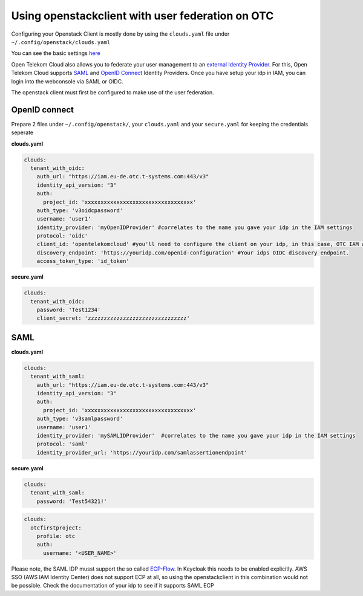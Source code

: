 =================================================
Using openstackclient with user federation on OTC
=================================================

Configuring your Openstack Client is mostly done by using the ``clouds.yaml`` file under ``~/.config/openstack/clouds.yaml``

You can see the basic settings `here <https://docs.otc.t-systems.com/docsportal/configuration.html>`_

Open Telekom Cloud also allows you to federate your user management to an `external Identity Provider <https://docs.otc.t-systems.com/identity-access-management/umn/user_guide/federated_identity_authentication/introduction.html>`_. 
For this, Open Telekom Cloud supports `SAML <https://docs.otc.t-systems.com/identity-access-management/umn/user_guide/federated_identity_authentication/saml-based_federated_identity_authentication/index.html>`_ and `OpenID Connect <https://docs.otc.t-systems.com/identity-access-management/umn/user_guide/federated_identity_authentication/openid_connect_based_federated_identity_authentication/index.html>`_ Identity Providers.
Once you have setup your idp in IAM, you can login into the webconsole via SAML or OIDC. 

The openstack client must first be configured to make use of the user federation.




OpenID connect
==============


Prepare 2 files under ``~/.config/openstack/``, your ``clouds.yaml`` and your ``secure.yaml`` for keeping the credentials seperate

**clouds.yaml**

.. code-block:: yaml

  clouds:
    tenant_with_oidc:
      auth_url: "https://iam.eu-de.otc.t-systems.com:443/v3"
      identity_api_version: "3"
      auth:
        project_id: 'xxxxxxxxxxxxxxxxxxxxxxxxxxxxxxxxxx'
      auth_type: 'v3oidcpassword'
      username: 'user1'
      identity_provider: 'myOpenIDProvider' #correlates to the name you gave your idp in the IAM settings
      protocol: 'oidc'
      client_id: 'opentelekomcloud' #you'll need to configure the client on your idp, in this case, OTC IAM would be the client, as it consumes the provided identities.
      discovery_endpoint: 'https://youridp.com/openid-configuration' #Your idps OIDC discovery endpoint.
      access_token_type: 'id_token'	




**secure.yaml**

.. code-block:: yaml

  clouds:
    tenant_with_oidc:
      password: 'Test1234'
      client_secret: 'zzzzzzzzzzzzzzzzzzzzzzzzzzzzzzz'




SAML
====

**clouds.yaml**

.. code-block:: yaml

  clouds:	
    tenant_with_saml:
      auth_url: "https://iam.eu-de.otc.t-systems.com:443/v3"
      identity_api_version: "3"
      auth:
        project_id: 'xxxxxxxxxxxxxxxxxxxxxxxxxxxxxxxxxx'
      auth_type: 'v3samlpassword'
      username: 'user1'
      identity_provider: 'mySAMLIDProvider'  #correlates to the name you gave your idp in the IAM settings
      protocol: 'saml'
      identity_provider_url: 'https://youridp.com/samlassertionendpoint'


**secure.yaml**

.. code-block:: yaml

  clouds:	
    tenant_with_saml:
      password: 'Test54321!'




.. code-block:: yaml

  clouds:
    otcfirstproject:
      profile: otc
      auth:
        username: '<USER_NAME>'


Please note, the SAML IDP musst support the so called `ECP-Flow <http://docs.oasis-open.org/security/saml/Post2.0/saml-ecp/v2.0/saml-ecp-v2.0.html>`_.
In Keycloak this needs to be enabled explicitly. AWS SSO (AWS IAM Identity Center) does not support ECP at all, so using the openstackclient in this combination would not be possible.
Check the documentation of your idp to see if it supports SAML ECP
